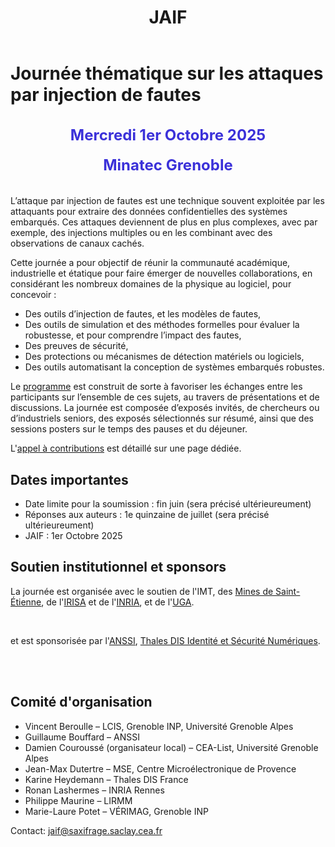 #+STARTUP: showall
#+OPTIONS: toc:nil
#+title: JAIF

* Journée thématique sur les attaques par injection de fautes

#+begin_export html
<p style="text-align:center; font-weight: bold;">
</p>
<p class="alert" style="text-align:center; color: #3B31D9; line-height: 2em; font-size: x-large; font-weight: bold;">
Mercredi 1er Octobre 2025
<br>
Minatec Grenoble
<br>
</p>
<center>
</center>
#+end_export

L’attaque par injection de fautes est une technique souvent exploitée par les attaquants pour extraire des données confidentielles des systèmes embarqués. Ces attaques deviennent de plus en plus complexes, avec par exemple, des injections multiples ou en les combinant avec des observations de canaux cachés.

Cette journée a pour objectif de réunir la communauté académique, industrielle et étatique pour faire émerger de nouvelles collaborations, en considérant les nombreux domaines de la physique au logiciel, pour concevoir :
- Des outils d’injection de fautes, et les modèles de fautes,
- Des outils de simulation et des méthodes formelles pour évaluer la robustesse, et pour comprendre l’impact des fautes,
- Des preuves de sécurité,
- Des protections ou mécanismes de détection matériels ou logiciels,
- Des outils automatisant la conception de systèmes embarqués robustes.

Le [[./programme.html][programme]] est construit de sorte à favoriser les échanges entre les participants sur l’ensemble de ces sujets, au travers de présentations et de discussions.
La journée est composée d’exposés invités, de chercheurs ou d’industriels seniors, des exposés sélectionnés sur résumé, ainsi que des sessions posters sur le temps des pauses et du déjeuner.

L'[[./cfp.html][appel à contributions]] est détaillé sur une page dédiée.

** Dates importantes
:PROPERTIES:
:CUSTOM_ID: dates
:END:


- Date limite pour la soumission : fin juin (sera précisé ultérieureument)
- Réponses aux auteurs : 1e quinzaine de juillet (sera précisé ultérieureument)
- JAIF : 1er Octobre 2025

** Soutien institutionnel et sponsors
:PROPERTIES:
:CUSTOM_ID: sponsors
:END:

La journée est organisée avec le soutien de l'IMT, des [[https://www.mines-stetienne.fr][Mines de Saint-Étienne]], de l'[[https://www.irisa.fr][IRISA]] et de l'[[https://www.inria.fr][INRIA]], et de l'[[https://www.univ-grenoble-alpes.fr][UGA]].

#+BEGIN_EXPORT html
<center>
<p>
<a href="https://www.mines-stetienne.fr">
<img src="./media/MSE_IMT.png" alt="Logo MSE IMT" title="École des Mines de Saint-Étienne / Institut Mines Télécom" data-align="center" height="100" /></a>

     
<a href="https://www.inria.fr">
<img src="./media/Inria.jpg"
alt="Logo INRIA"
title="INRIA"
data-align="center" height="100" /></a>

     
<a href="https://www.irisa.fr">
<img src="./media/IRISA.png"
alt="Logo IRISA"
title="IRISA"
data-align="center" height="100" /></a>

     
<a href="https://www.univ-grenoble-alpes.fr">
<img src="./media/UGA.png"
alt="Logo UGA"
title="UGA"
data-align="center" height="100" /></a>
</p>
</center>
#+END_EXPORT

et est sponsorisée par
l'[[https://www.ssi.gouv.fr/][ANSSI]],
[[https://www.thalesgroup.com/fr/europe/france/dis][Thales DIS Identité et Sécurité Numériques]].
# # [[https://www.alphanov.com/produits-services/solutions-laser-test-de-circuits-integres][ALPhANOV]],
# # [[https://www.brightsight.com][Brightsight]],
# # [[https://www.idemia.com/business/idemia-secure-transactions][IDEMIA]],
# # [[https://www.ledger.com][Ledger]],
# # [[https://ptcc.fr][PTCC]],

# IMT,
# Brightsight,

#+BEGIN_EXPORT html
<br></br>
<center>

<!--
<a href="https://www.alphanov.com/produits-services/solutions-laser-test-de-circuits-integres">
<img src="./media/Alphanov.png" alt="Logo ALPhANOV" title="ALPhANOV" data-align="center" height="80" /></a>
-->

<a href="https://cyber.gouv.fr">
<img src="./media/ANSSI_Logo.svg" alt="Logo ANSSI" title="ANSSI" data-align="center" height="120" /></a>

<!--
<a href="https://www.idemia.com/business/idemia-secure-transactions">
<img src="./media/IDEMIA.png" alt="Logo IDEMIA" title="IDEMIA" data-align="center" height="100" /></a>
-->

<!--
<a href="https://www.ledger.com">
<img src="./media/ledger.png" alt="Logo Ledger" title="Ledger" data-align="center" height="80" /></a>
-->

<!--

     

<a href="https://ptcc.fr">
<img src="./media/PTCC_small.jpg" alt="Logo PTCC" title="PTCC" data-align="center" height="100" /></a>
-->

<!--


<a href="https://www.brightsight.com">
<img src="./media/SGS-Brightsight.png" alt="Logo SGS-Brightsignt" title="SGS-Brightsignt" data-align="center" height="80" /></a>
-->

<a href="https://www.thalesgroup.com/fr/europe/france/dis">
<img src="./media/Thales.png" alt="Logo Thales" title="Thales DIS" data-align="center" height="140" /></a>

</center>
#+END_EXPORT


# <p>
# <a href="https://www.alphanov.com">
# <img src="./media/logo-Alphanov.png" alt="Logo Alpanov" title="Alpanov" data-align="center" height="80" /></a>

#      
# <a href="https://www.secure-ic.fr">
# <img src="./media/logo-SecureIC.png" alt="Logo Secure-IC" title="Secure-IC" data-align="center" height="80" /></a>

#      
# <a href="https://www.brightsight.com">
# <img src="./media/logo-SGS-Brightsight.png" alt="Logo SGS-Brightsignt" title="SGS-Brightsignt" data-align="center" height="80" /></a>

#      
# <a href="https://www.st.com">
# <img src="./media/logo-ST.jpg" alt="Logo ST" title="ST" data-align="center" height="80" /></a>
# </p>

** Comité d'organisation
:PROPERTIES:
:CUSTOM_ID: comite
:END:

+ Vincent Beroulle  -- LCIS, Grenoble INP, Université Grenoble Alpes
+ Guillaume Bouffard --  ANSSI
+ Damien Couroussé (organisateur local) -- CEA-List, Université Grenoble Alpes
+ Jean-Max Dutertre  -- MSE, Centre Microélectronique de Provence
+ Karine Heydemann -- Thales DIS France
+ Ronan Lashermes -- INRIA Rennes
+ Philippe Maurine -- LIRMM
+ Marie-Laure Potet -- VÉRIMAG, Grenoble INP

Contact: [[mailto:jaif@saxifrage.saclay.cea.fr][jaif@saxifrage.saclay.cea.fr]]
